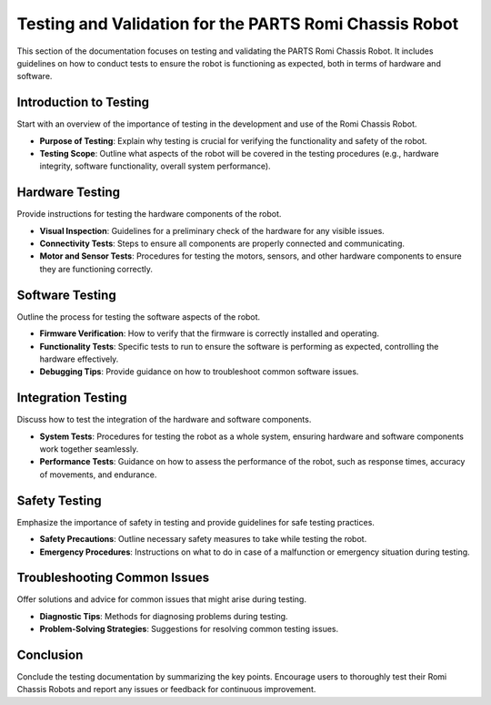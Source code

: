 .. _testing:

Testing and Validation for the PARTS Romi Chassis Robot
=======================================================

This section of the documentation focuses on testing and validating the PARTS Romi Chassis Robot. It includes guidelines on how to conduct tests to ensure the robot is functioning as expected, both in terms of hardware and software.

Introduction to Testing
-----------------------

Start with an overview of the importance of testing in the development and use of the Romi Chassis Robot.

- **Purpose of Testing**: Explain why testing is crucial for verifying the functionality and safety of the robot.
- **Testing Scope**: Outline what aspects of the robot will be covered in the testing procedures (e.g., hardware integrity, software functionality, overall system performance).

Hardware Testing
----------------

Provide instructions for testing the hardware components of the robot.

- **Visual Inspection**: Guidelines for a preliminary check of the hardware for any visible issues.
- **Connectivity Tests**: Steps to ensure all components are properly connected and communicating.
- **Motor and Sensor Tests**: Procedures for testing the motors, sensors, and other hardware components to ensure they are functioning correctly.

Software Testing
----------------

Outline the process for testing the software aspects of the robot.

- **Firmware Verification**: How to verify that the firmware is correctly installed and operating.
- **Functionality Tests**: Specific tests to run to ensure the software is performing as expected, controlling the hardware effectively.
- **Debugging Tips**: Provide guidance on how to troubleshoot common software issues.

Integration Testing
-------------------

Discuss how to test the integration of the hardware and software components.

- **System Tests**: Procedures for testing the robot as a whole system, ensuring hardware and software components work together seamlessly.
- **Performance Tests**: Guidance on how to assess the performance of the robot, such as response times, accuracy of movements, and endurance.

Safety Testing
--------------

Emphasize the importance of safety in testing and provide guidelines for safe testing practices.

- **Safety Precautions**: Outline necessary safety measures to take while testing the robot.
- **Emergency Procedures**: Instructions on what to do in case of a malfunction or emergency situation during testing.

Troubleshooting Common Issues
-----------------------------

Offer solutions and advice for common issues that might arise during testing.

- **Diagnostic Tips**: Methods for diagnosing problems during testing.
- **Problem-Solving Strategies**: Suggestions for resolving common testing issues.

Conclusion
----------

Conclude the testing documentation by summarizing the key points. Encourage users to thoroughly test their Romi Chassis Robots and report any issues or feedback for continuous improvement.
